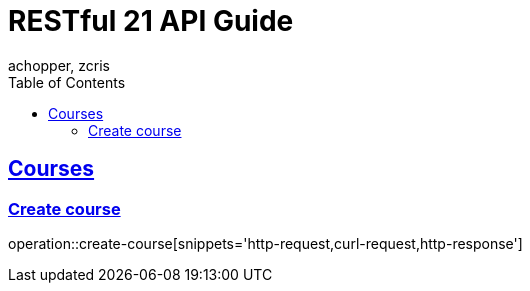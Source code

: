 = RESTful 21 API Guide
achopper, zcris
:doctype: book
:icons: font
:source-highlighter: highlightjs
:toc: left
:toclevels: 4
:sectlinks:
:operation-http-request-title: Пример HTTP запроса
:operation-curl-request-title: Пример curl запроса
:operation-http-response-title: Пример ответа

[[Courses]]
== Courses

[[Create]]
=== Create course

operation::create-course[snippets='http-request,curl-request,http-response']